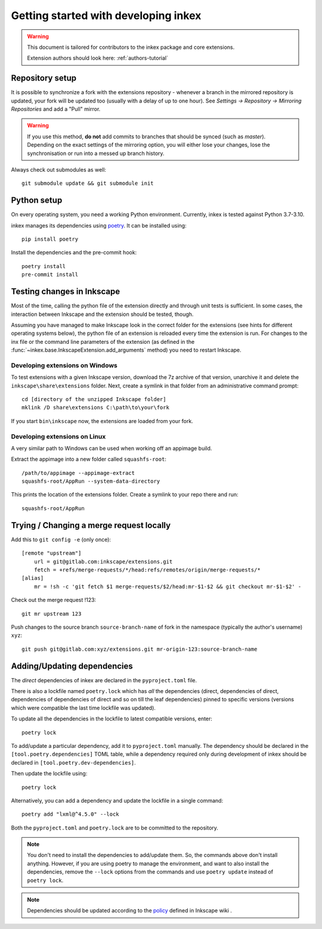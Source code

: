Getting started with developing inkex
=====================================

.. highlight:: bash

.. warning::

    This document is tailored for contributors to the inkex package and core extensions.
    
    Extension authors should look here: :ref:`authors-tutorial`

Repository setup
----------------

It is possible to synchronize a fork with the extensions repository - whenever a branch in the 
mirrored repository is updated, your fork will be updated too (usually with a delay of up to one
hour). See `Settings -> Repository -> Mirroring Repositories` and add a "Pull" mirror.

.. warning:: 

    If you use this method, **do not** add commits to branches that should be synced 
    (such as `master`).
    Depending on the exact settings of the mirroring option, you will either lose your changes,
    lose the synchronisation or run into a messed up branch history.

Always check out submodules as well::

    git submodule update && git submodule init

Python setup
------------

On every operating system, you need a working Python environment. Currently, inkex is tested 
against Python 3.7-3.10.

inkex manages its dependencies using `poetry <https://python-poetry.org/docs/>`_. It can be installed using::

    pip install poetry

Install the dependencies and the pre-commit hook::

    poetry install
    pre-commit install

Testing changes in Inkscape
---------------------------

Most of the time, calling the python file of the extension directly and through unit tests is
sufficient. In some cases, the interaction between Inkscape and the extension should be tested, 
though.

Assuming you have managed to make Inkscape look in the correct folder for the extensions (see hints
for different operating systems below), the python 
file of an extension is reloaded every time the extension is run. For changes to the inx file or 
the command line parameters of the extension (as defined in the 
:func:`~inkex.base.InkscapeExtension.add_arguments` method) you need to restart Inkscape.

Developing extensions on Windows
~~~~~~~~~~~~~~~~~~~~~~~~~~~~~~~~


.. highlight:: batch

To test extensions with a given Inkscape version, download the 7z archive of that version, 
unarchive it and delete the ``inkscape\share\extensions`` folder. Next, create a symlink in that 
folder from an administrative command prompt::

    cd [directory of the unzipped Inkscape folder]
    mklink /D share\extensions C:\path\to\your\fork

If you start ``bin\inkscape`` now, the extensions are loaded from your fork.

Developing extensions on Linux
~~~~~~~~~~~~~~~~~~~~~~~~~~~~~~

.. highlight:: bash

A very similar path to Windows can be used when working off an appimage build.

Extract the appimage into a new folder called ``squashfs-root``::

    /path/to/appimage --appimage-extract
    squashfs-root/AppRun --system-data-directory

This prints the location of the extensions folder. Create a symlink to your repo there and run::

    squashfs-root/AppRun

Trying / Changing a merge request locally
-----------------------------------------

Add this to ``git config -e`` (only once)::

    [remote "upstream"]
        url = git@gitlab.com:inkscape/extensions.git
        fetch = +refs/merge-requests/*/head:refs/remotes/origin/merge-requests/*
    [alias]
        mr = !sh -c 'git fetch $1 merge-requests/$2/head:mr-$1-$2 && git checkout mr-$1-$2' -

Check out the merge request !123::

    git mr upstream 123

Push changes to the source branch ``source-branch-name`` of fork in the namespace (typically the 
author's username) ``xyz``::

    git push git@gitlab.com:xyz/extensions.git mr-origin-123:source-branch-name 


Adding/Updating dependencies
----------------------------

.. highlight:: bash

The *direct* dependencies of inkex are declared in the ``pyproject.toml`` file.

There is also a lockfile named ``poetry.lock`` which has *all* the dependencies 
(direct, dependencies of direct, dependencies of dependencies of direct and so on till the leaf dependencies) 
pinned to specific versions (versions which were compatible the last time lockfile was updated).

To update all the dependencies in the lockfile to latest compatible versions, enter::

    poetry lock

To add/update a particular dependency, add it to ``pyproject.toml`` manually. The dependency should be declared in the 
``[tool.poetry.dependencies]`` TOML table, while a dependency required only during development of inkex should be declared in 
``[tool.poetry.dev-dependencies]``.

Then update the lockfile using::

    poetry lock

Alternatively, you can add a dependency and update the lockfile in a single command::

    poetry add "lxml@^4.5.0" --lock

Both the ``pyproject.toml`` and ``poetry.lock`` are to be committed to the repository.

.. note::

    You don't need to install the dependencies to add/update them. So, the commands above don't install anything. 
    However, if you are using poetry to manage the environment, and want to also install the dependencies, 
    remove the ``--lock`` options from the commands and use ``poetry update`` instead of ``poetry lock``.

.. note::

    Dependencies should be updated according to the `policy <https://wiki.inkscape.org/wiki/Tracking_Dependencies#Distros>`_ defined in Inkscape wiki .

